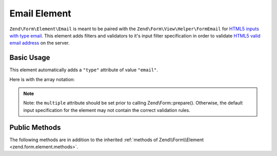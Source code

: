 .. _zend.form.element.email:

Email Element
^^^^^^^^^^^^^

``Zend\Form\Element\Email`` is meant to be paired with the ``Zend\Form\View\Helper\FormEmail`` for `HTML5 inputs with
type email`_. This element adds filters and validators to it's input filter specification in order to validate
`HTML5 valid email address`_ on the server.

.. _zend.form.element.email.usage:

Basic Usage
"""""""""""

This element automatically adds a ``"type"`` attribute of value ``"email"``.

.. code-block:: php
   :linenos:

   use Zend\Form\Element;
   use Zend\Form\Form;

   $form = new Form('my-form');

   // Single email address
   $email = new Element\Email('email');
   $email->setLabel('Email Address')
   $form->add($email);

   // Comma separated list of emails
   $emails = new Element\Email('emails');
   $emails
       ->setLabel('Email Addresses')
       ->setAttribute('multiple', true);
   $form->add($emails);

Here is with the array notation:

.. code-block:: php
   :linenos:

    use Zend\Form\Form;

    $form = new Form('my-form');
    $form->add(array(
    	'type' => 'Zend\Form\Element\Email',
    	'name' => 'email',
    	'options' => array(
    		'label' => 'Email Address'
    	),
    ));
    
    $form->add(array(
    	'type' => 'Zend\Form\Element\Email',
    	'name' => 'emails',
    	'options' => array(
    		'label' => 'Email Addresses'
    	),
    	'attributes' => array(
    		'multiple' => true
    	)
    ));
    
.. note::

   Note: the ``multiple`` attribute should be set prior to calling Zend\\Form::prepare(). Otherwise, the default
   input specification for the element may not contain the correct validation rules.

.. _zend.form.element.email.methods:

Public Methods
""""""""""""""

The following methods are in addition to the inherited :ref:`methods of Zend\\Form\\Element
<zend.form.element.methods>`.

.. function:: getInputSpecification()
   :noindex:

   Returns a input filter specification, which includes a ``Zend\Filter\StringTrim`` filter, and a validator based
   on the ``multiple`` attribute.

   If the ``multiple`` attribute is unset or false, a ``Zend\Validator\Regex`` validator will be added to validate
   a single email address.

   If the ``multiple`` attribute is true, a ``Zend\Validator\Explode`` validator will be added to ensure the input
   string value is split by commas before validating each email address with ``Zend\Validator\Regex``.

   :rtype: array



.. _`HTML5 inputs with type email`: http://www.whatwg.org/specs/web-apps/current-work/multipage/states-of-the-type-attribute.html#e-mail-state-(type=email)
.. _`HTML5 valid email address`: http://www.whatwg.org/specs/web-apps/current-work/multipage/states-of-the-type-attribute.html#valid-e-mail-address
